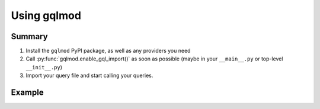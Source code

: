 Using gqlmod
============

Summary
-------
1. Install the ``gqlmod`` PyPI package, as well as any providers you need
2. Call :py:func:`gqlmod.enable_gql_import()` as soon as possible (maybe in your ``__main__.py`` or top-level ``__init__.py``)
3. Import your query file and start calling your queries.


Example
-------

.. code-block:: graphql
    :caption: queries.gql

    #~starwars~
    query HeroForEpisode($ep: Episode!) {
      hero(episode: $ep) {
        name
        ... on Droid {
          primaryFunction
        }
        ... on Human {
          homePlanet
        }
      }
    }


.. code-block:: python
    :caption: app.py
    
    import gqlmod
    gqlmod.enable_gql_import()

    from queries import HeroForEpisode

    resp = HeroForEpisode(ep='JEDI')
    assert not resp.errors

    print(resp.data)


